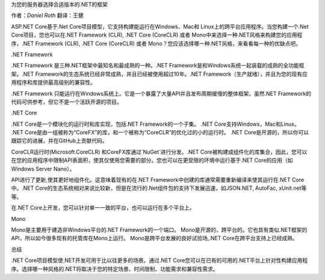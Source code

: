 为您的服务器选择合适版本的.NET的框架

作者：`Daniel Roth`  翻译：王健

ASP.NET Core基于.Net Core项目模型，它支持构建能运行在Windows、Mac和 Linux上的跨平台应用程序。当您构建一个.Net Core项目，您也可以在.NET Framework (CLR), .NET Core (CoreCLR) 或者 Mono中来选择一种.NET风格来构建您的应用程序，.NET Framework (CLR), .NET Core (CoreCLR) 或者 Mono？您应该选择哪一种.NET风格，来看看每一种的优缺点吧。

.NET Framework

.NET Framework 是三种.NET框架中最知名和最成熟的一种。.NET Framework是和Windows系统一起装载的成熟的全功能框架。.NET Framework的生态系统已经非常成熟，并且已经被使用超过10年。.NET Framework（生产就绪），并且为您的现有应用程序和库提供最高级别的兼容性。

.NET Framework 只能运行在Windows系统上。它是一个暴露了大量API并且发布周期缓慢的整体框架。虽然.NET Framework的代码可供参考，但它不是一个活跃开源的项目。

.NET Core

.NET Core是一个模块化的运行时和库实现，包括.NET Framework的一个子集。 .NET Core支持Windows，Mac和Linux。 .NET Core是由一组被称为“CoreFX”的库，和一个被称为“CoreCLR”的优化过的小的运行时。 .NET Core是开源的，所以你可以跟踪它的进展，并在GitHub上贡献代码。

CoreCLR运行时(Microsoft.CoreCLR) 和CoreFX库通过`NuGet`进行分发。.NET Core被构建成组件化的库集合，因此，您可以在您的应用程序中限制API表面积，使其仅使用您需要的部分。您也可以在更受限的环境中运行基于.NET Core的应用（如 Windows Server Nano）。

API进行了更新,使其更好地组件化。这意味着现有的在.NET Framework中创建的库通常需要重新编译来使其运行在.NET Core中。.NET Core的生态系统相对来说比较新，但是在流行的.Net组件包的支持下发展迅速，如JSON.NET, AutoFac, xUnit.net等等。

在.NET Core上开发，您可以针对单一一致的平台，也可以运行在多个平台上。

Mono

Mono是主要用于建造非Windows平台的.NET Framework的一个端口。 Mono是开源的，跨平台的。它也具有类似.NET框架的API，所以如今很多现有的托管库在Mono上运行。 Mono是跨平台发展的良好试验场,.NET Core在跨平台支持上已经成熟。

总结

.NET Core项目模型使.NET开发可用于比以往更多的场景。通过.NET Core您可以在已有的可用的.NET平台上针对性构建应用程序。选择哪一种风格的.NET将取决于您的特定场景、时间限制、功能需求和兼容性需求。